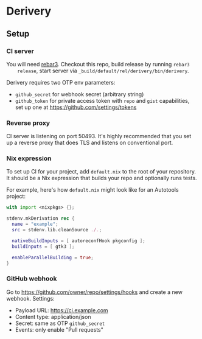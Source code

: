 * Derivery

** Setup

*** CI server

    You will need [[https://www.rebar3.org/][rebar3]]. Checkout this repo, build release by running ~rebar3
    release~, start server via ~_build/default/rel/derivery/bin/derivery~.

    Derivery requires two OTP env parameters:

    - ~github_secret~ for webhook secret (arbitrary string)
    - ~github_token~ for private access token with ~repo~ and ~gist~
      capabilities, set up one at https://github.com/settings/tokens

*** Reverse proxy

    CI server is listening on port 50493. It's highly recommended that you set
    up a reverse proxy that does TLS and listens on conventional port.

*** Nix expression

    To set up CI for your project, add ~default.nix~ to the root of your
    repository. It should be a Nix expression that builds your repo and
    optionally runs tests.

    For example, here's how ~default.nix~ might look like for an Autotools project:

    #+BEGIN_SRC nix
    with import <nixpkgs> {};

    stdenv.mkDerivation rec {
      name = "example";
      src = stdenv.lib.cleanSource ./.;

      nativeBuildInputs = [ autoreconfHook pkgconfig ];
      buildInputs = [ gtk3 ];

      enableParallelBuilding = true;
    }
    #+END_SRC

*** GitHub webhook

    Go to https://github.com/owner/repo/settings/hooks and create a
    new webhook. Settings:

    - Payload URL: https://ci.example.com
    - Content type: application/json
    - Secret: same as OTP ~github_secret~
    - Events: only enable "Pull requests"
